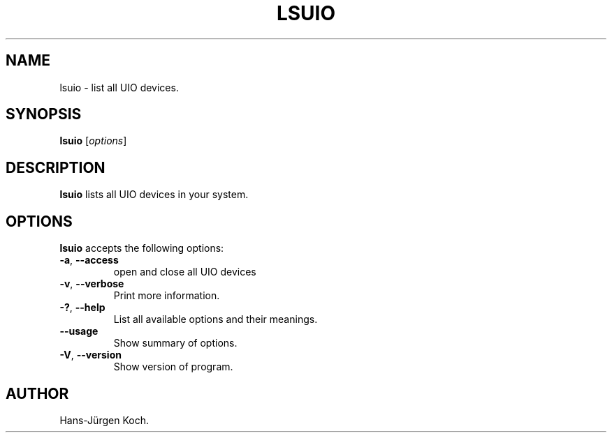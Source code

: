 .\"                              hey, Emacs:   -*- nroff -*-
.\" lsuio is free software; you can redistribute it and/or modify
.\" it under the terms of the GNU General Public License as published by
.\" the Free Software Foundation; either version 2 of the License, or
.\" (at your option) any later version.
.\"
.\" This program is distributed in the hope that it will be useful,
.\" but WITHOUT ANY WARRANTY; without even the implied warranty of
.\" MERCHANTABILITY or FITNESS FOR A PARTICULAR PURPOSE.  See the
.\" GNU General Public License for more details.
.\"
.\" You should have received a copy of the GNU General Public License
.\" along with this program; see the file COPYING.  If not, write to
.\" the Free Software Foundation, 675 Mass Ave, Cambridge, MA 02139, USA.
.\"
.TH LSUIO 1 "April 17, 2011"
.\" Please update the above date whenever this man page is modified.
.\"
.\" Some roff macros, for reference:
.\" .nh        disable hyphenation
.\" .hy        enable hyphenation
.\" .ad l      left justify
.\" .ad b      justify to both left and right margins (default)
.\" .nf        disable filling
.\" .fi        enable filling
.\" .br        insert line break
.\" .sp <n>    insert n+1 empty lines
.\" for manpage-specific macros, see man(7)
.SH NAME
lsuio \- list all UIO devices.
.SH SYNOPSIS
.B lsuio
.RI [ options ]
.SH DESCRIPTION
\fBlsuio\fP lists all UIO devices in your system.
.PP
.SH OPTIONS
\fBlsuio\fP accepts the following options:
.TP
.BR  -a ", " --access
open and close all UIO devices
.TP
.BR  -v ", " --verbose
Print more information.
.TP
.BR  -? ", " --help
List all available options and their meanings.
.TP
.B  --usage
Show summary of options.
.TP
.BR  -V ", " --version
Show version of program.
.\" .SH "SEE ALSO"
.\" .BR foo (1), 
.\" .BR bar (1).
.SH AUTHOR
Hans-Jürgen Koch.
